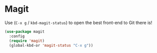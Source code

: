 * Magit
Use (=C-x g= / =kbd-magit-status=) to open the best front-end to Git there is!
#+BEGIN_SRC emacs-lisp
  (use-package magit
    :config
    (require 'magit)
    (global-kbd-or 'magit-status "C-x g"))
#+END_SRC


